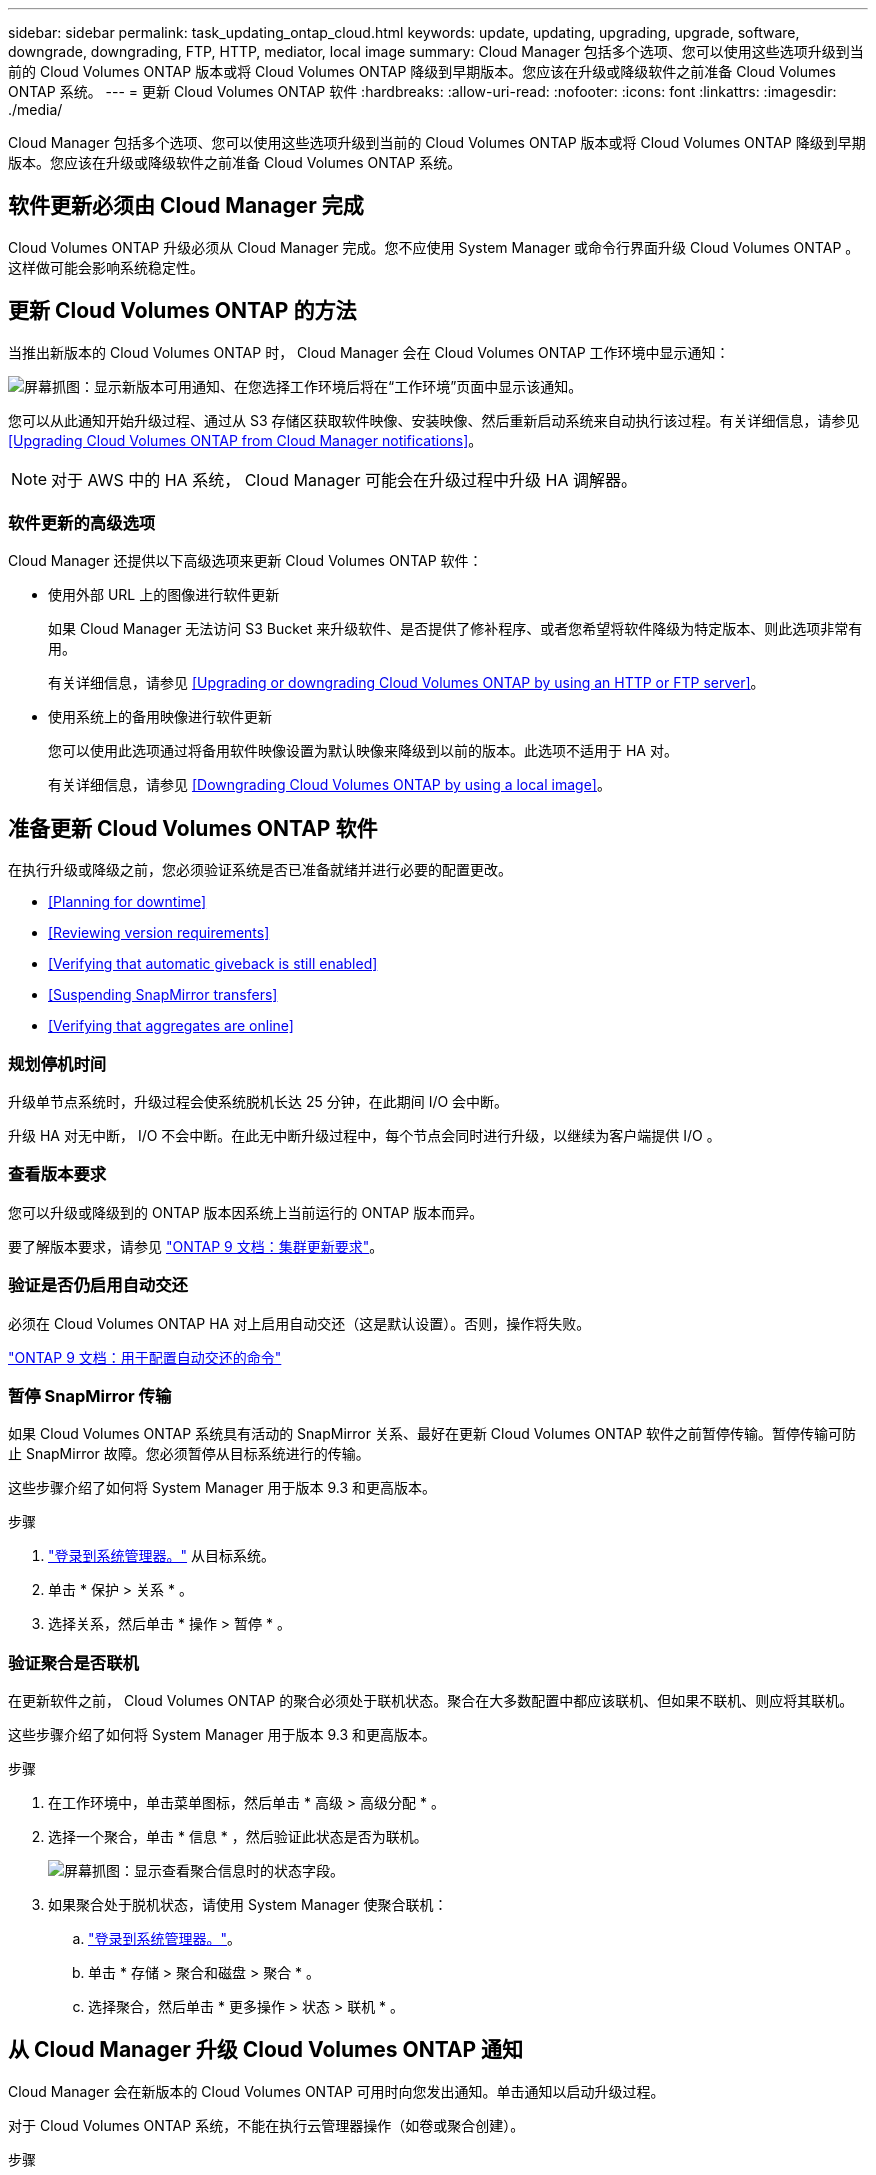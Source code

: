 ---
sidebar: sidebar 
permalink: task_updating_ontap_cloud.html 
keywords: update, updating, upgrading, upgrade, software, downgrade, downgrading, FTP, HTTP, mediator, local image 
summary: Cloud Manager 包括多个选项、您可以使用这些选项升级到当前的 Cloud Volumes ONTAP 版本或将 Cloud Volumes ONTAP 降级到早期版本。您应该在升级或降级软件之前准备 Cloud Volumes ONTAP 系统。 
---
= 更新 Cloud Volumes ONTAP 软件
:hardbreaks:
:allow-uri-read: 
:nofooter: 
:icons: font
:linkattrs: 
:imagesdir: ./media/


[role="lead"]
Cloud Manager 包括多个选项、您可以使用这些选项升级到当前的 Cloud Volumes ONTAP 版本或将 Cloud Volumes ONTAP 降级到早期版本。您应该在升级或降级软件之前准备 Cloud Volumes ONTAP 系统。



== 软件更新必须由 Cloud Manager 完成

Cloud Volumes ONTAP 升级必须从 Cloud Manager 完成。您不应使用 System Manager 或命令行界面升级 Cloud Volumes ONTAP 。这样做可能会影响系统稳定性。



== 更新 Cloud Volumes ONTAP 的方法

当推出新版本的 Cloud Volumes ONTAP 时， Cloud Manager 会在 Cloud Volumes ONTAP 工作环境中显示通知：

image:screenshot_cot_upgrade.gif["屏幕抓图：显示新版本可用通知、在您选择工作环境后将在“工作环境”页面中显示该通知。"]

您可以从此通知开始升级过程、通过从 S3 存储区获取软件映像、安装映像、然后重新启动系统来自动执行该过程。有关详细信息，请参见 <<Upgrading Cloud Volumes ONTAP from Cloud Manager notifications>>。


NOTE: 对于 AWS 中的 HA 系统， Cloud Manager 可能会在升级过程中升级 HA 调解器。



=== 软件更新的高级选项

Cloud Manager 还提供以下高级选项来更新 Cloud Volumes ONTAP 软件：

* 使用外部 URL 上的图像进行软件更新
+
如果 Cloud Manager 无法访问 S3 Bucket 来升级软件、是否提供了修补程序、或者您希望将软件降级为特定版本、则此选项非常有用。

+
有关详细信息，请参见 <<Upgrading or downgrading Cloud Volumes ONTAP by using an HTTP or FTP server>>。

* 使用系统上的备用映像进行软件更新
+
您可以使用此选项通过将备用软件映像设置为默认映像来降级到以前的版本。此选项不适用于 HA 对。

+
有关详细信息，请参见 <<Downgrading Cloud Volumes ONTAP by using a local image>>。





== 准备更新 Cloud Volumes ONTAP 软件

在执行升级或降级之前，您必须验证系统是否已准备就绪并进行必要的配置更改。

* <<Planning for downtime>>
* <<Reviewing version requirements>>
* <<Verifying that automatic giveback is still enabled>>
* <<Suspending SnapMirror transfers>>
* <<Verifying that aggregates are online>>




=== 规划停机时间

升级单节点系统时，升级过程会使系统脱机长达 25 分钟，在此期间 I/O 会中断。

升级 HA 对无中断， I/O 不会中断。在此无中断升级过程中，每个节点会同时进行升级，以继续为客户端提供 I/O 。



=== 查看版本要求

您可以升级或降级到的 ONTAP 版本因系统上当前运行的 ONTAP 版本而异。

要了解版本要求，请参见 http://docs.netapp.com/ontap-9/topic/com.netapp.doc.exp-dot-upgrade/GUID-AC0EB781-583F-4C90-A4C4-BC7B14CEFD39.html["ONTAP 9 文档：集群更新要求"^]。



=== 验证是否仍启用自动交还

必须在 Cloud Volumes ONTAP HA 对上启用自动交还（这是默认设置）。否则，操作将失败。

http://docs.netapp.com/ontap-9/topic/com.netapp.doc.dot-cm-hacg/GUID-3F50DE15-0D01-49A5-BEFD-D529713EC1FA.html["ONTAP 9 文档：用于配置自动交还的命令"^]



=== 暂停 SnapMirror 传输

如果 Cloud Volumes ONTAP 系统具有活动的 SnapMirror 关系、最好在更新 Cloud Volumes ONTAP 软件之前暂停传输。暂停传输可防止 SnapMirror 故障。您必须暂停从目标系统进行的传输。

这些步骤介绍了如何将 System Manager 用于版本 9.3 和更高版本。

.步骤
. link:task_connecting_to_otc.html["登录到系统管理器。"] 从目标系统。
. 单击 * 保护 > 关系 * 。
. 选择关系，然后单击 * 操作 > 暂停 * 。




=== 验证聚合是否联机

在更新软件之前， Cloud Volumes ONTAP 的聚合必须处于联机状态。聚合在大多数配置中都应该联机、但如果不联机、则应将其联机。

这些步骤介绍了如何将 System Manager 用于版本 9.3 和更高版本。

.步骤
. 在工作环境中，单击菜单图标，然后单击 * 高级 > 高级分配 * 。
. 选择一个聚合，单击 * 信息 * ，然后验证此状态是否为联机。
+
image:screenshot_aggr_state.gif["屏幕抓图：显示查看聚合信息时的状态字段。"]

. 如果聚合处于脱机状态，请使用 System Manager 使聚合联机：
+
.. link:task_connecting_to_otc.html["登录到系统管理器。"]。
.. 单击 * 存储 > 聚合和磁盘 > 聚合 * 。
.. 选择聚合，然后单击 * 更多操作 > 状态 > 联机 * 。






== 从 Cloud Manager 升级 Cloud Volumes ONTAP 通知

Cloud Manager 会在新版本的 Cloud Volumes ONTAP 可用时向您发出通知。单击通知以启动升级过程。

对于 Cloud Volumes ONTAP 系统，不能在执行云管理器操作（如卷或聚合创建）。

.步骤
. 单击 * 工作环境 * 。
. 选择工作环境。
+
如果有新版本可用，则右窗格中将显示通知：

+
image:screenshot_cot_upgrade.gif["屏幕抓图：显示新版本可用通知、在您选择工作环境后将在“工作环境”页面中显示该通知。"]

. 如果有新版本，请单击 * 升级 * 。
. 在发行信息页面中，单击链接以阅读指定版本的发行说明，然后选中 * 我已阅读 ...* 复选框。
. 在最终用户许可协议（ EULA ）页面中，阅读 EULA ，然后选择 * 我阅读并批准 EULA * 。
. 在 Review and Approve 页面中，阅读重要说明，选择 * 我了解 ...* ，然后单击 * 执行 * 。


Cloud Manager 将启动软件升级。软件更新完成后，您可以在工作环境中执行操作。

如果暂停了 SnapMirror 传输、请使用 System Manager 恢复传输。



== 使用 HTTP 或 FTP 服务器升级或降级 Cloud Volumes ONTAP

您可以将 Cloud Volumes ONTAP 软件映像放置在 HTTP 或 FTP 服务器上、然后从 Cloud Manager 启动软件更新。如果云管理器无法访问 S3 存储区以升级软件或要降级软件，则可以使用此选项。

.步骤
. 设置可托管 Cloud Volumes ONTAP 软件映像的 HTTP 服务器或 FTP 服务器。
. 如果您已通过 VPN 连接到虚拟网络，则可以将 Cloud Volumes ONTAP 软件映像放置在您自己网络中的 HTTP 服务器或 FTP 服务器上。否则，您必须将文件放置在云中的 HTTP 服务器或 FTP 服务器上。
. 如果对 Cloud Volumes ONTAP 使用您自己的安全组、请确保出站规则允许 HTTP 或 FTP 连接、以便 Cloud Volumes ONTAP 可以访问软件映像。
+

NOTE: 默认情况下，预定义的 Cloud Volumes ONTAP 安全组允许出站 HTTP 和 FTP 连接。

. 从获取软件映像 https://mysupport.netapp.com/products/p/cloud_ontap.html["NetApp 支持站点"^]。
. 将软件映像复制到 HTTP 或 FTP 服务器上的目录中、该文件将从该目录中提供服务。
. 在 Cloud Manager 的工作环境中，单击菜单图标，然后单击 * 高级 > 更新 Cloud Volumes ONTAP * 。
. 在更新软件页面上，选择 * 选择可从 URL* 获得的映像，输入 URL ，然后单击 * 更改映像 * 。
. 单击 * 继续 * 进行确认。


Cloud Manager 将启动软件更新。软件更新完成后，您可以在工作环境中执行操作。

如果暂停了 SnapMirror 传输、请使用 System Manager 恢复传输。



== 使用本地映像降级 Cloud Volumes ONTAP

将 Cloud Volumes ONTAP 过渡到同一版本系列中的早期版本（例如 9.5 至 9.4 ）称为降级。您可以在降级新集群或测试集群时降级而不需要帮助，但是如果要降级生产集群，则应联系技术支持。

每个 Cloud Volumes ONTAP 系统都可以包含两个软件映像：当前运行的映像和可引导的备用映像。云管理器可以将备用映像更改为默认映像。如果当前映像出现问题，您可以使用此选项降级到以前版本的 Cloud Volumes ONTAP 。

此降级过程仅适用于单个 Cloud Volumes ONTAP 系统。不适用于 HA 对。

.步骤
. 在工作环境中，单击菜单图标，然后单击 * 高级 > 更新 Cloud Volumes ONTAP * 。
. 在更新软件页面上，选择备用映像，然后单击 * 更改映像 * 。
. 单击 * 继续 * 进行确认。


Cloud Manager 将启动软件更新。软件更新完成后，您可以在工作环境中执行操作。

如果暂停了 SnapMirror 传输、请使用 System Manager 恢复传输。
